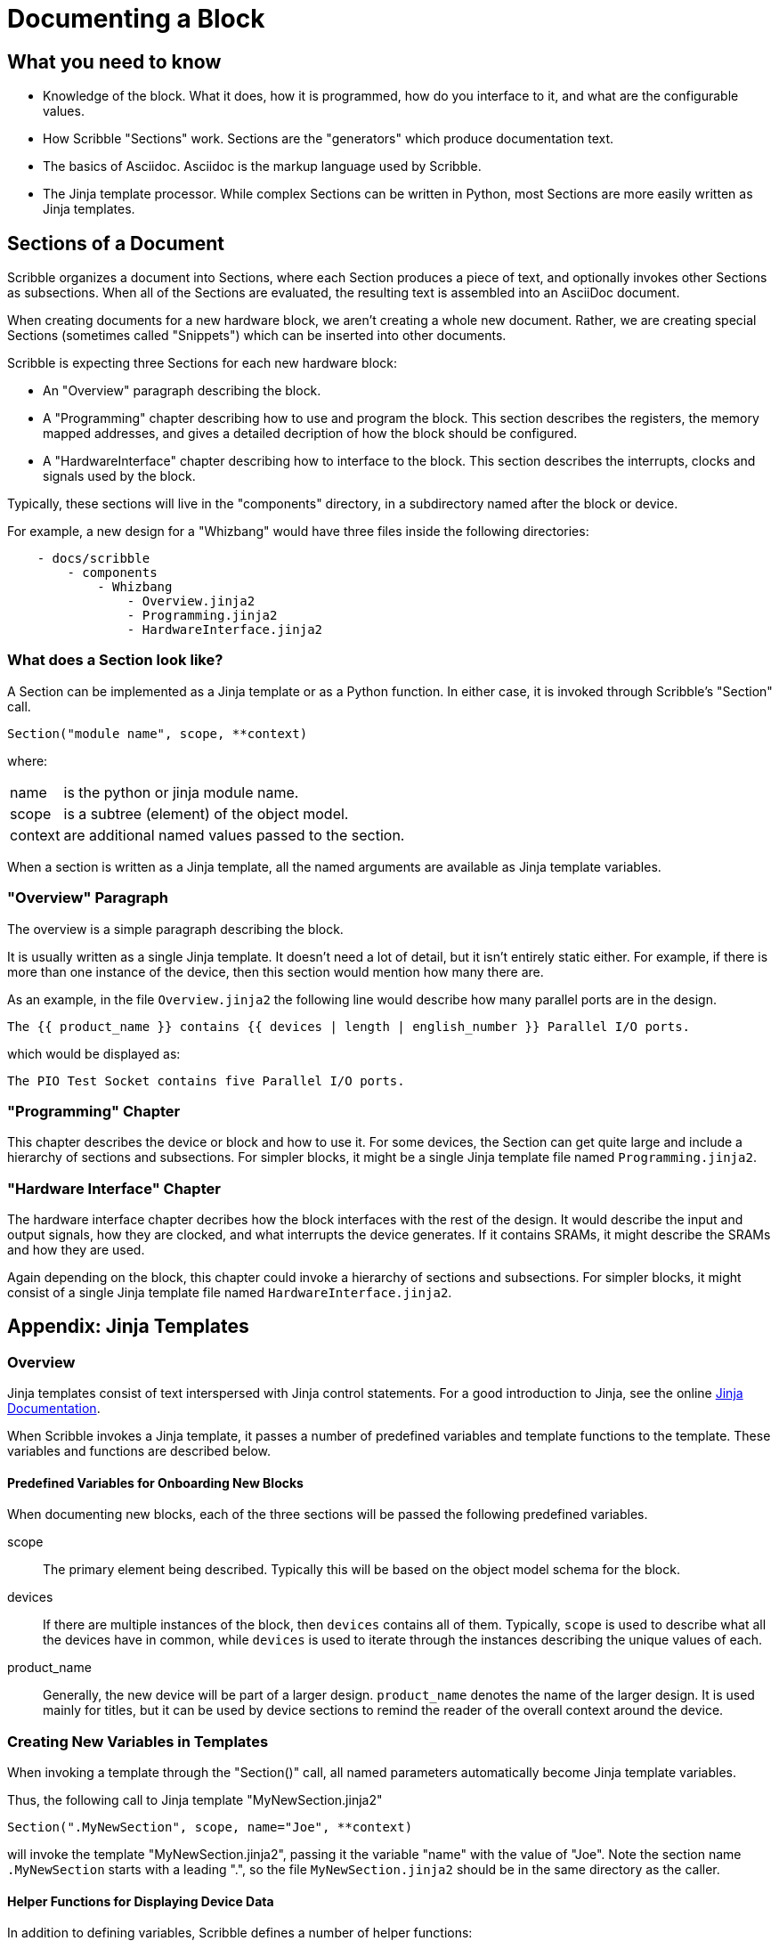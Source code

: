 = Documenting a Block

== What you need to know

* Knowledge of the block. What it does, how it is programmed, how do you interface to it,
 and what are the configurable values.
* How Scribble "Sections" work. Sections are the "generators" which produce documentation text.
* The basics of Asciidoc. Asciidoc is the markup language used by Scribble.
* The Jinja template processor. While complex Sections can be written
 in Python, most Sections are more easily written as Jinja templates.

== Sections of a Document

Scribble organizes a document into Sections, where each Section produces
a piece of text, and optionally invokes other Sections as subsections.
When all of the Sections are evaluated, the resulting text is assembled into an AsciiDoc document.

When creating documents for a new hardware block, we aren't creating a whole new document.
Rather, we are creating special Sections (sometimes called "Snippets")
which can be inserted into other documents.

Scribble is expecting three Sections for each new hardware block:

 - An "Overview" paragraph describing the block.
 - A "Programming" chapter describing how to use and program the block.
 This section describes the registers, the memory mapped addresses,
 and gives a detailed decription of how the block should be configured.
 - A "HardwareInterface" chapter describing how to interface to the block.
 This section describes the interrupts, clocks and signals used by the block.

Typically, these sections will live in the "components" directory, in a subdirectory
named after the block or device.

For example, a new design for a "Whizbang" would have three files inside the following directories:
```
    - docs/scribble
        - components
            - Whizbang
                - Overview.jinja2
                - Programming.jinja2
                - HardwareInterface.jinja2
```

=== What does a Section look like?

A Section can be implemented as a Jinja template or as a Python function.
In either case, it is invoked through Scribble's "Section" call.
```
Section("module name", scope, **context)
```
where:

[horizontal]
name:: is the python or jinja module name.
scope:: is a subtree (element) of the object model.
context:: are additional named values passed to the section.

When a section is written as a Jinja template, all the
named arguments are available as Jinja template variables.


=== "Overview" Paragraph

The overview is a simple paragraph describing the block.

It is usually written as a single Jinja template.
It doesn't need a lot of detail, but it isn't entirely static either.
For example, if there is more than one instance of the device, then this
section would mention how many there are.

As an example, in the file `Overview.jinja2` the following line would describe how many parallel ports are in the design.

----
The {{ product_name }} contains {{ devices | length | english_number }} Parallel I/O ports.
----

which would be displayed as:

----
The PIO Test Socket contains five Parallel I/O ports.
----

=== "Programming" Chapter
This chapter describes the device or block and how to use it.
For some devices, the Section can get quite large and include a hierarchy
of sections and subsections. For simpler blocks, it might be a single Jinja
template file named `Programming.jinja2`.


=== "Hardware Interface" Chapter
The hardware interface chapter decribes how the block interfaces with the rest of the design. It would
describe the input and output signals, how they are clocked, and what interrupts the device generates.
If it contains SRAMs, it might describe the SRAMs and how they are used.

Again depending on the block, this chapter could invoke a hierarchy of sections and subsections. For simpler blocks,
it might consist of a single Jinja template file named `HardwareInterface.jinja2`.

== Appendix: Jinja Templates

=== Overview
Jinja templates consist of text interspersed with Jinja control statements.
For a good introduction to Jinja, see the online https://jinja.palletsprojects.com/en/2.10.x/[Jinja Documentation].

When Scribble invokes a Jinja template, it passes a number of predefined variables and template functions to the template.
These variables and functions are described below.

==== Predefined Variables for Onboarding New Blocks
When documenting new blocks, each of the three sections will be passed the following predefined variables.


scope:: The primary element being described. Typically this will be
        based on the object model schema for the block.

devices:: If there are multiple instances of the block, then
  `devices` contains all of them.
   Typically, `scope` is used to describe what all the devices
   have in common, while `devices` is used to iterate through
   the instances describing the unique values of each.

product_name:: Generally, the new device will be part of a larger
  design. `product_name` denotes the name of the larger design.
  It is used mainly for titles, but it can be used by device sections
  to remind the reader of the overall context around the device.


=== Creating New Variables in Templates
When invoking a template through the "Section()" call,
all named parameters automatically become Jinja template variables.

Thus, the following call to Jinja template "MyNewSection.jinja2"
```
Section(".MyNewSection", scope, name="Joe", **context)
```
will invoke the template "MyNewSection.jinja2",
passing it the variable "name" with the value of "Joe".
Note the section name `.MyNewSection` starts with a leading ".",
so the file `MyNewSection.jinja2` should be in the same directory as the caller.


==== Helper Functions for Displaying Device Data
In addition to defining variables, Scribble defines a number of helper functions:

base_addr(device):: Returns the hex memory address of a device.

Figure(image_path, title="title", id=reference_id, width="50%")::
Inserts a figure into the document. If the image_path starts with `{here}`,
then the image file is in the same directory as the caller.
Currently supports svg and png.

RegisterMap(device):: Creates a register map of the device which can be used
  to display various tables.  Typically,

  {% set registers = RegisterMap(device) %}
  {{ registers.table() }}            {# Displays a register map table #}
  {{ registers.fields("ODATA") }}    {# Displays fields for register ODATA #}
  {{ registers.names | human_list }} {# Displays a list of register names #}


==== Jinja "Pipe" Expressions
And finally, Scribble provides Jinja "pipe" expressions to help with
grammar and formatting.

list | length::
returns the numeric size of a list
number | english_number::
returns the number as an english word.  Examples are 1-->"one",
10->"ten".
list | plural(single, multiple)::
Returns the "single" text if the list length is 1, or the
"plural" text if the list length is > 1.

list | human_list::
Converts the list into a comma separated english phrase.

num | human_size::
Displays the number with an appropriate binary prefix (eg. KiB).




